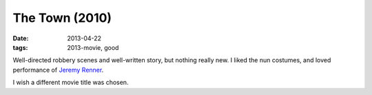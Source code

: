 The Town (2010)
===============

:date: 2013-04-22
:tags: 2013-movie, good


Well-directed robbery scenes and well-written story, but nothing
really new.  I liked the nun costumes, and loved performance of
`Jeremy Renner`__.

I wish a different movie title was chosen.


__ http://en.wikipedia.org/wiki/Jeremy_Renner

